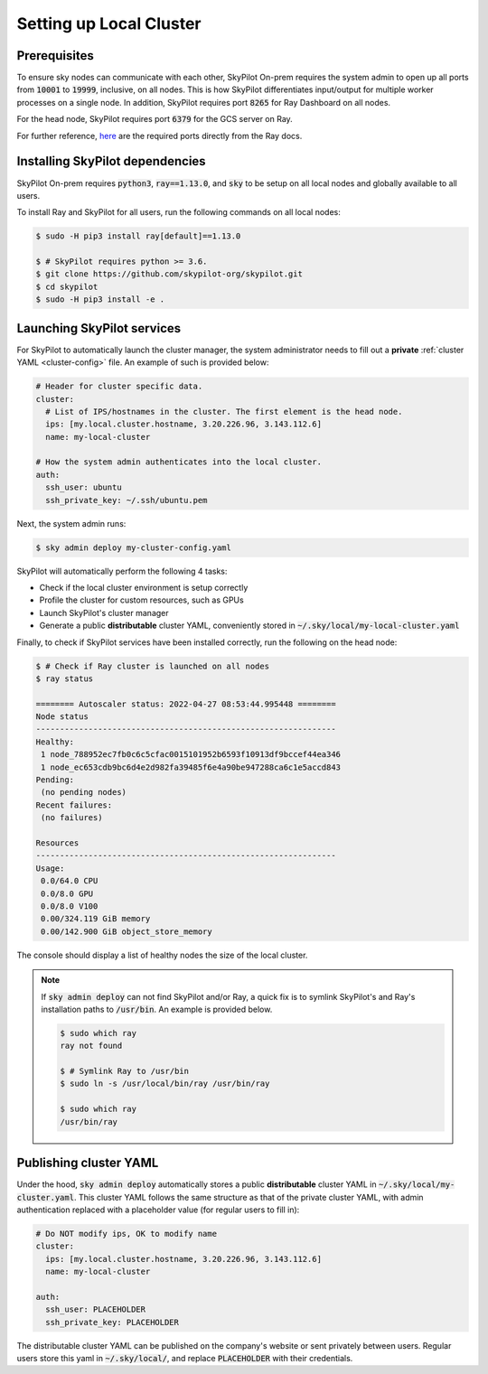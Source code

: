 .. _local-setup:

Setting up Local Cluster
===========================

Prerequisites
-------------
To ensure sky nodes can communicate with each other, SkyPilot On-prem requires the system admin to open up all ports from :code:`10001` to :code:`19999`, inclusive, on all nodes. This is how SkyPilot differentiates input/output for multiple worker processes on a single node. In addition, SkyPilot requires port :code:`8265` for Ray Dashboard on all nodes.

For the head node, SkyPilot requires port :code:`6379` for the GCS server on Ray.

For further reference, `here <https://docs.ray.io/en/latest/ray-core/configure.html#ports-configurations>`_ are the required ports directly from the Ray docs.

Installing SkyPilot dependencies
-----------------------------------

SkyPilot On-prem requires :code:`python3`, :code:`ray==1.13.0`, and :code:`sky` to be setup on all local nodes and globally available to all users.

To install Ray and SkyPilot for all users, run the following commands on all local nodes:

.. code-block:: console

   $ sudo -H pip3 install ray[default]==1.13.0

   $ # SkyPilot requires python >= 3.6.
   $ git clone https://github.com/skypilot-org/skypilot.git
   $ cd skypilot
   $ sudo -H pip3 install -e .


Launching SkyPilot services
------------------------------

For SkyPilot to automatically launch the cluster manager, the system administrator needs to fill out a **private** :ref:`cluster YAML <cluster-config>` file. An example of such is provided below:

.. code-block:: yaml

    # Header for cluster specific data.
    cluster:
      # List of IPS/hostnames in the cluster. The first element is the head node.
      ips: [my.local.cluster.hostname, 3.20.226.96, 3.143.112.6]
      name: my-local-cluster

    # How the system admin authenticates into the local cluster.
    auth:
      ssh_user: ubuntu
      ssh_private_key: ~/.ssh/ubuntu.pem


Next, the system admin runs:

.. code-block:: console

   $ sky admin deploy my-cluster-config.yaml

SkyPilot will automatically perform the following 4 tasks:

- Check if the local cluster environment is setup correctly
- Profile the cluster for custom resources, such as GPUs
- Launch SkyPilot's cluster manager
- Generate a public **distributable** cluster YAML, conveniently stored in :code:`~/.sky/local/my-local-cluster.yaml`

Finally, to check if SkyPilot services have been installed correctly, run the following on the head node:

.. code-block::
   
   $ # Check if Ray cluster is launched on all nodes
   $ ray status

   ======== Autoscaler status: 2022-04-27 08:53:44.995448 ========
   Node status
   ---------------------------------------------------------------
   Healthy:
    1 node_788952ec7fb0c6c5cfac0015101952b6593f10913df9bccef44ea346
    1 node_ec653cdb9bc6d4e2d982fa39485f6e4a90be947288ca6c1e5accd843
   Pending:
    (no pending nodes)
   Recent failures:
    (no failures)

   Resources
   ---------------------------------------------------------------
   Usage:
    0.0/64.0 CPU
    0.0/8.0 GPU
    0.0/8.0 V100
    0.00/324.119 GiB memory
    0.00/142.900 GiB object_store_memory

The console should display a list of healthy nodes the size of the local cluster.

.. note::
    If :code:`sky admin deploy` can not find SkyPilot and/or Ray, a quick fix is to symlink SkyPilot's and Ray's installation paths to :code:`/usr/bin`. An example is provided below.
    
    .. code-block::
   
       $ sudo which ray
       ray not found

       $ # Symlink Ray to /usr/bin
       $ sudo ln -s /usr/local/bin/ray /usr/bin/ray

       $ sudo which ray
       /usr/bin/ray


Publishing cluster YAML
---------------------------

Under the hood, :code:`sky admin deploy` automatically stores a public **distributable** cluster YAML in :code:`~/.sky/local/my-cluster.yaml`. This cluster YAML follows the same structure as that of the private cluster YAML, with admin authentication replaced with a placeholder value (for regular users to fill in):

.. code-block:: yaml

    # Do NOT modify ips, OK to modify name
    cluster:
      ips: [my.local.cluster.hostname, 3.20.226.96, 3.143.112.6]
      name: my-local-cluster

    auth:
      ssh_user: PLACEHOLDER
      ssh_private_key: PLACEHOLDER

The distributable cluster YAML can be published on the company's website or sent privately between users. Regular users store this yaml in :code:`~/.sky/local/`, and replace :code:`PLACEHOLDER` with their credentials.

